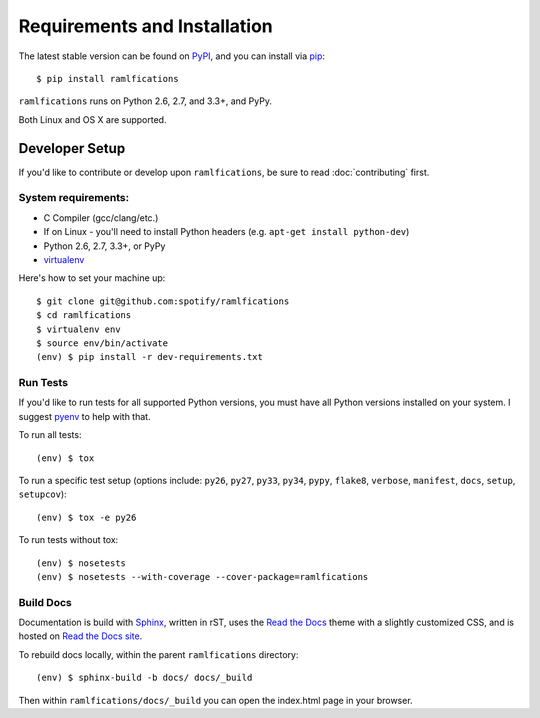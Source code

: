 Requirements and Installation
=============================

The latest stable version can be found on PyPI_, and you can install via pip_::

   $ pip install ramlfications

``ramlfications`` runs on Python 2.6, 2.7, and 3.3+, and PyPy.

Both Linux and OS X are supported.


Developer Setup
---------------

If you'd like to contribute or develop upon ``ramlfications``, be sure to read :doc:`contributing`
first.

System requirements:
^^^^^^^^^^^^^^^^^^^^

- C Compiler (gcc/clang/etc.)
- If on Linux - you'll need to install Python headers (e.g. ``apt-get install python-dev``)
- Python 2.6, 2.7, 3.3+, or PyPy
- virtualenv_

Here's how to set your machine up::

    $ git clone git@github.com:spotify/ramlfications
    $ cd ramlfications
    $ virtualenv env
    $ source env/bin/activate
    (env) $ pip install -r dev-requirements.txt


Run Tests
^^^^^^^^^

If you'd like to run tests for all supported Python versions, you must have all Python versions
installed on your system.  I suggest pyenv_ to help with that.

To run all tests::

    (env) $ tox

To run a specific test setup (options include: ``py26``, ``py27``, ``py33``, ``py34``, ``pypy``,
``flake8``, ``verbose``, ``manifest``, ``docs``, ``setup``, ``setupcov``)::

    (env) $ tox -e py26

To run tests without tox::

    (env) $ nosetests
    (env) $ nosetests --with-coverage --cover-package=ramlfications


Build Docs
^^^^^^^^^^

Documentation is build with Sphinx_, written in rST, uses the `Read the Docs`_ theme with
a slightly customized CSS, and is hosted on `Read the Docs site`_.

To rebuild docs locally, within the parent ``ramlfications`` directory::

    (env) $ sphinx-build -b docs/ docs/_build

Then within ``ramlfications/docs/_build`` you can open the index.html page in your browser.



.. _pip: https://pip.pypa.io/en/latest/installing.html#install-pip
.. _PyPI: https://pypi.python.org/project/ramlfications/
.. _virtualenv: https://virtualenv.pypa.io/en/latest/
.. _pyenv: https://github.com/yyuu/pyenv
.. _Sphinx: http://sphinx-doc.org/
.. _`Read the Docs`: https://github.com/snide/sphinx_rtd_theme
.. _`Read the Docs site`: https://ramlfications.readthedocs.org
